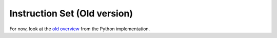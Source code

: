 
Instruction Set (Old version)
=============================

For now, look at the `old overview
<http://www.icir.org/robin/hilti/doc/instructions.html>`_ from the
Python implementation.


